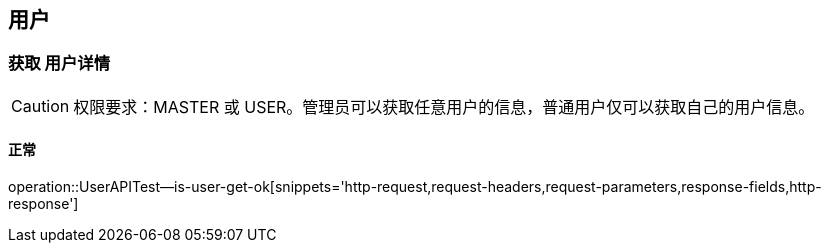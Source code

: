 == 用户

=== 获取 用户详情

CAUTION: 权限要求：MASTER 或 USER。管理员可以获取任意用户的信息，普通用户仅可以获取自己的用户信息。

==== 正常
operation::UserAPITest--is-user-get-ok[snippets='http-request,request-headers,request-parameters,response-fields,http-response']
